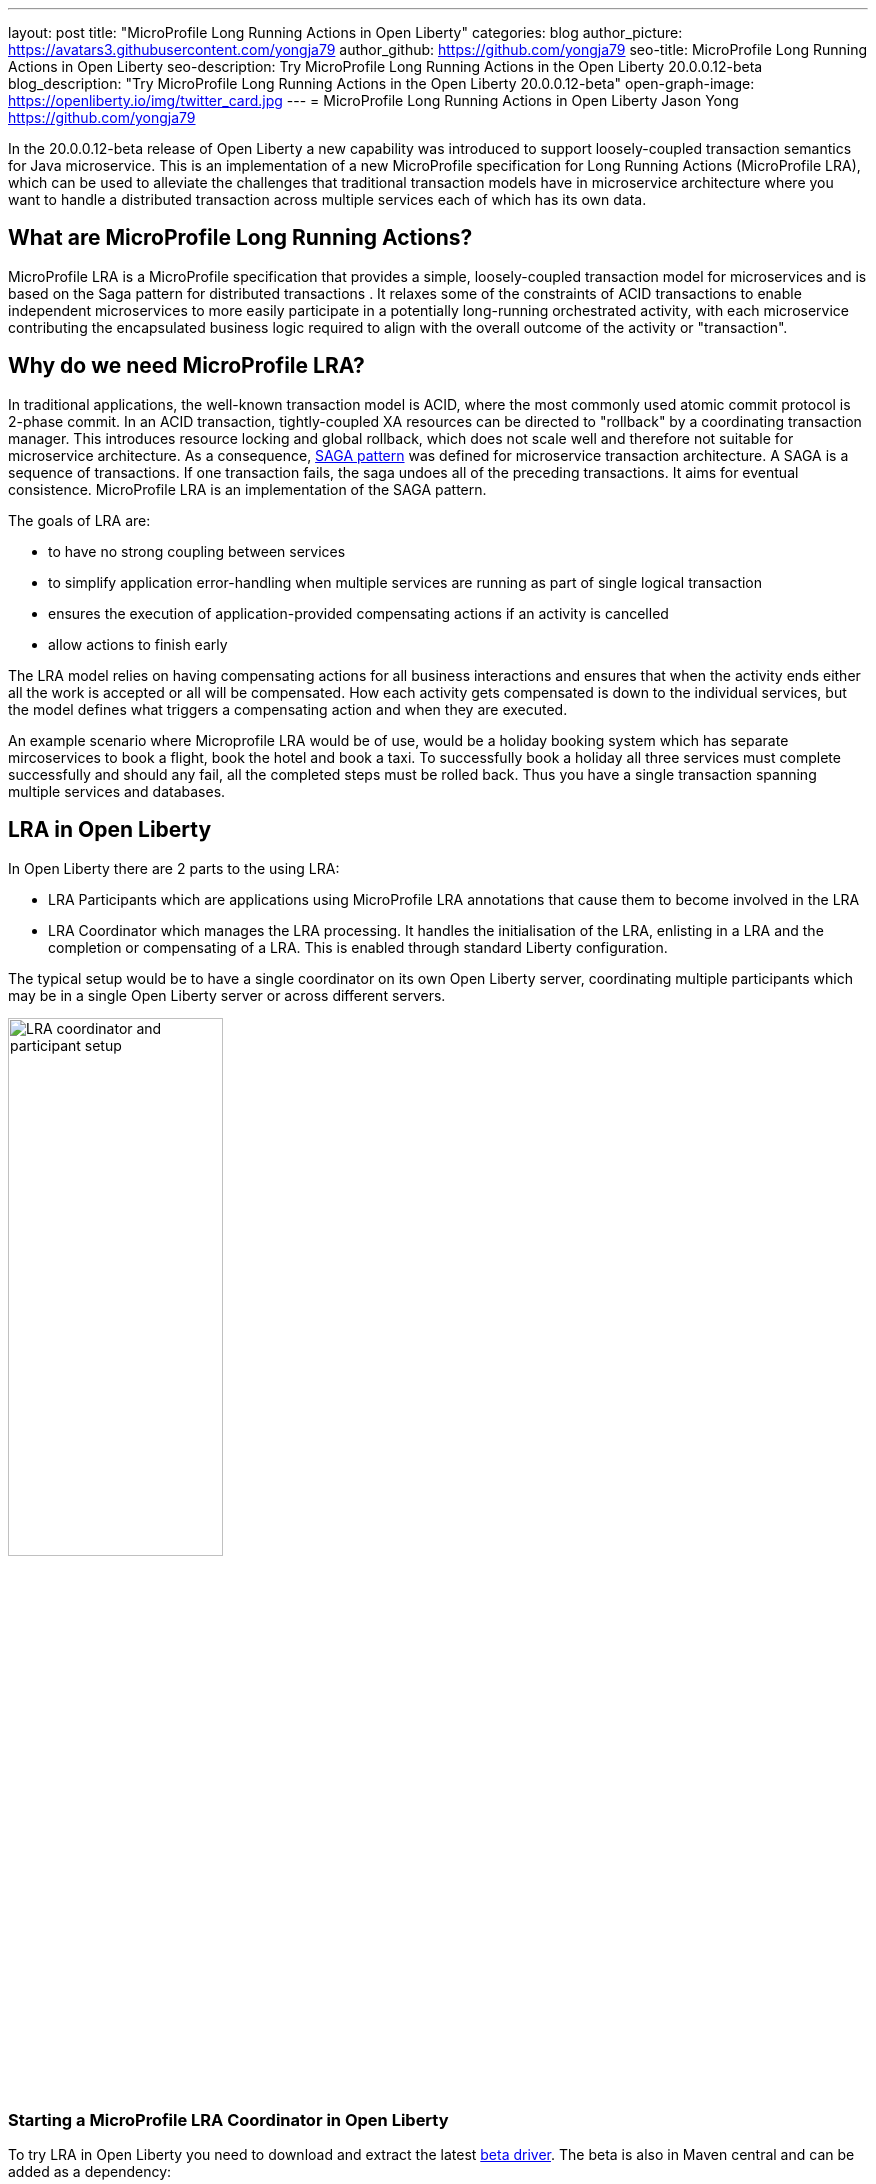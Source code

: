 ---
layout: post
title: "MicroProfile Long Running Actions in Open Liberty"
categories: blog
author_picture: https://avatars3.githubusercontent.com/yongja79
author_github: https://github.com/yongja79
seo-title: MicroProfile Long Running Actions in Open Liberty
seo-description: Try MicroProfile Long Running Actions in the Open Liberty 20.0.0.12-beta
blog_description: "Try MicroProfile Long Running Actions in the Open Liberty 20.0.0.12-beta"
open-graph-image: https://openliberty.io/img/twitter_card.jpg
---
= MicroProfile Long Running Actions in Open Liberty
Jason Yong <https://github.com/yongja79>

In the 20.0.0.12-beta release of Open Liberty a new capability was introduced to support loosely-coupled transaction semantics for Java microservice. This is an implementation of a new MicroProfile specification for Long Running Actions (MicroProfile LRA), which can be used to alleviate the challenges that traditional transaction models have in microservice architecture where you want to handle a distributed transaction across multiple services each of which has its own data.

== What are MicroProfile Long Running Actions?

MicroProfile LRA is a MicroProfile specification that provides a simple, loosely-coupled transaction model for microservices and is based on the Saga pattern for distributed transactions . It relaxes some of the constraints of ACID transactions to enable independent microservices to more easily participate in a potentially long-running orchestrated activity, with each microservice contributing the encapsulated business logic required to align with the overall outcome of the activity or "transaction". 

== Why do we need MicroProfile LRA? 

In traditional applications, the well-known transaction model is ACID, where the most commonly used atomic commit protocol is 2-phase commit. In an ACID transaction, tightly-coupled XA resources can be directed to "rollback" by a coordinating transaction manager. This introduces resource locking and global rollback, which does not scale well and therefore not suitable for microservice architecture. As a consequence, link:https://developer.ibm.com/depmodels/microservices/articles/use-saga-to-solve-distributed-transaction-management-problems-in-a-microservices-architecture#saga[SAGA pattern] was defined for microservice transaction architecture. A SAGA is a sequence of transactions. If one transaction fails, the saga undoes all of the preceding transactions. It aims for eventual consistence. MicroProfile LRA is an implementation of the SAGA pattern.

The goals of LRA are: 

* to have no strong coupling between services
* to simplify application error-handling when multiple services are running as part of single logical transaction
* ensures the execution of application-provided compensating actions if an activity is cancelled
* allow actions to finish early

The LRA model relies on having compensating actions for all business interactions and ensures that when the activity ends either all the work is accepted or all will be compensated. How each activity gets compensated is down to the individual services, but the model defines what triggers a compensating action and when they are executed.

An example scenario where Microprofile LRA would be of use, would be a holiday booking system which has separate mircoservices to book a flight, book the hotel and book a taxi. To successfully book a holiday all three services must complete successfully and should any fail, all the completed steps must be rolled back. Thus you have a single transaction spanning multiple services and databases.

== LRA in Open Liberty

In Open Liberty there are 2 parts to the using LRA:

* LRA Participants which are applications using MicroProfile LRA annotations that cause them to become involved in the LRA
* LRA Coordinator which manages the LRA processing. It handles the initialisation of the LRA, enlisting in a LRA and the completion or compensating of a LRA. This is enabled through standard Liberty configuration.

The typical setup would be to have a single coordinator on its own Open Liberty server, coordinating multiple participants which may be in a single Open Liberty server or across different servers.

image::/img/blog/lra_typical_setup.png[LRA coordinator and participant setup,width=50%,align="center"]

=== Starting a MicroProfile LRA Coordinator in Open Liberty
To try LRA in Open Liberty you need to download and extract the latest link:https://openliberty.io/downloads/#runtime_betas[beta driver].
The beta is also in Maven central and can be added as a dependency:

[source, xml]
----
    <runtimeArtifact>
        <groupId>io.openliberty.beta</groupId>
        <artifactId>openliberty-runtime</artifactId>
        <version>20.0.0.12-beta</version>
        <type>zip</type>
    </runtimeArtifact>
----

Create a new Open Liberty server to act as the coordinator by running the following command:

[source, bash]
----
bin/server create LRACoordinator
----

In order to start a coordinator in Open Liberty you first need to enable the mpLRACoordinator-1.0 feature via the server.xml of the server as well as the cdi-2.0 and jaxrs-2.1 upon which it is dependant.

[source,xml]
----
<?xml version="1.0" encoding="UTF-8"?>
<server description="new server">

    <!-- Enable features -->
    <featureManager>
        <feature>cdi-2.0</feature>
        <feature>jaxrs-2.1</feature>
        <feature>mpLRACoordinator-1.0</feature>
    </featureManager>
   
<!-- To access this server from a remote client add a host attribute to the following element, e.g. host="*" -->
    <httpEndpoint id="defaultHttpEndpoint"
                httpPort="9080"
                httpsPort="9443" />

    <!-- Automatically expand WAR files and EAR files -->
    <applicationManager autoExpand="true"/>
    <!-- Default SSL configuration enables trust for default certificates from the Java runtime -->
    <ssl id="defaultSSLConfig" trustDefaultCerts="true" />
</server>
----
This will create a coordinator with an end point of http://localhost:9080/lrac based on the httpPort in server.xml configuration.
Run the following command to start the Open Liberty server
[source,bash]
----
bin/server start LRACoordinator
----
When you start the Open Liberty server you will see the following in the server's messages.log

[source,log]
----
[AUDIT   ] CWWKT0016I: Web application available (default_host): http://localhost:9080/lrac/
[AUDIT   ] CWWKZ0001I: Application mpLRACoordinator started in 8.045 seconds.
----
It is now ready to coordinate LRA.

=== Creating a participant service

An LRA is started by the Liberty LRA coordinator when a participant service is annotated to require one. The coordinator creates a unique id for the LRA and makes it available to every participant in the LRA, enabling a participant to later register a compensating action for that specific LRA. All participant interactions with the LRA are done via annotations on participant methods.

The most basic of LRA has a single participant which needs 3 annotated methods

. Join/Create LRA method using `@LRA` and do any business logic required.
. A complete method using `@Complete`, to be called once the LRA has completed successfully and do any business logic required.
. A compensate method using `@Compensate`, to be called should the LRA fail for any reason and include any logic required to revert any changes the join/create method did.


Let's have a look at a simple example of an LRA enabled service that has some basic logic to determine whether it succeeds or fails. For the full source code for the example please go to this link:https://github.com/yongja79/lra-blog-example[github repository].

We will first look at a single service called BookFlight, which has a simple POST method that starts the LRA

[source, java]
----
    @LRA(value = LRA.Type.REQUIRED, end=false)
    @POST
    @Consumes(MediaType.TEXT_PLAIN)
    @Path("/book")
    public Response bookFlight(@HeaderParam(LRA_HTTP_CONTEXT_HEADER) String lraId, String destination) {
        String message = "Starting Flight booking to " + destination + " LRA with id: " + lraId + "\n";
        System.out.println(message);
        if (destination.equals("London") || destination.equals("Paris")) {
            System.out.println("Flight booked");
            return Response.ok().build();
        }
        else {
            System.out.println("Flight booking failed");
            return Response.serverError().build();
        }
    }
----
This uses the `@LRA` annotation to register the method with the coordinator. The LRA.Type denotes whether the method needs to be part of an LRA to run. The most commonly used are:

* REQUIRES_NEW: A new LRA is always started when this method is called. So if this method is called outside an LRA context it will start one and should it be invoked within a running LRA it will start a new one.
* REQUIRED: An LRA context is required so if called in an LRA it will join it, but if called outside an LRA it will start a new one
* MANDATORY: A LRA context is required but it will not create a new one. So if called within an LRA it will join but if called outside an LRA the method will fail.

Further information on other LRA.Type's can be found in the link:https://download.eclipse.org/microprofile/microprofile-lra-1.0-M1/microprofile-lra-spec.html[MicroProfile LRA Specifications].

So as this method has the the LRA.Type.REQUIRED, if it is called as part of an LRA it will join it, otherwise it will start a new LRA. It knows which LRA to join by the LRAid passed to it via LRA_HTTP_CONTEXT_HEADER header or when it registers with the coordinator as a new LRA it will be supplied with a new LRAid. The simple business logic determines the success purely on the destination variable passed to the method.

The completion method for the BookFight service looks like this:

[source, java]
----
    @Complete
    @Path("/complete")
    @PUT
    public Response completeFlight(@HeaderParam(LRA_HTTP_CONTEXT_HEADER) String lraId, String userData) {
        String message = "Flight Booking completed with LRA with id: " + lraId + "\n";
        System.out.println(message);
        return Response.ok(ParticipantStatus.Completed).build();
    }
----
This `@Complete` annotation is used to register this method to be called should the LRA complete successfully. It should be noted that the Path does not have to be /complete and can be whatever you want.


Finally the compensate method looks like this:

[source, java]
----
    @Compensate
    @Path("/compensate")
    @PUT
    public Response compensateFlight(@HeaderParam(LRA_HTTP_CONTEXT_HEADER) String lraId, String userData) {
        String message = "Flight Booking compensated with LRA with id: " + lraId + "\n";
        System.out.println(message);
        return Response.ok(ParticipantStatus.Compensated.name()).build();
    }
----
Very similar to the complete method except with the `@Compensate` annotation. This will be called should any service in the LRA fail and so should include any business logic that will roll back any changes to the services data that had been made by the `@LRA` method and return it to its original state. It falls on the service developer to know how to roll this back and the LRA implementation plays no part in it but will ensure that the logic is run should the LRA fail.

While these 3 annotations form the basics of a LRA there are several more that can be used

* `@Forget` - Called if the complete or compensate methods failed and you want to release any resources allocated to the LRA
* `@Leave` - Called if the class is no longer interested in the LRA
* `@Status` - When invoked a method with this annotation will return the status of the LRA
* `@AfterLRA` - When a LRA is in its final state, the method with this annotation is called

Again more details can be found in the link:https://download.eclipse.org/microprofile/microprofile-lra-1.0-M1/microprofile-lra-spec.html[MicroProfile LRA Specifications].

=== Running a participant service in Open Liberty
To try this example out you will need to enable the participant feature in an Open Liberty server via its server.xml. We will be assuming that the participants will be in a separate Open Liberty server from the coordinator so you will need to create a new Open Liberty server:

[source, bash]
----
bin/server create LRAParticipant
----

Then replace or modify it's server.xml with the following:

[source,xml]
----
<?xml version="1.0" encoding="UTF-8"?>
<server description="new server">

    <!-- Enable features -->
    <featureManager>
        <feature>cdi-2.0</feature>
        <feature>jaxrs-2.1</feature>
        <feature>mpLRA-1.0</feature>
    </featureManager>

    <!-- To access this server from a remote client add a host attribute to the following element, e.g. host="*" -->
    <httpEndpoint id="defaultHttpEndpoint"
                httpPort="9081"
                httpsPort="9444" />

    <!-- Automatically expand WAR files and EAR files -->
    <applicationManager autoExpand="true"/>
    <webApplication location="BookHoliday.war" contextRoot="/holiday" />

<lra port="9080" host=localhost path="lrac" />
    
<!-- Default SSL configuration enables trust for default certificates from the Java runtime -->
    <ssl id="defaultSSLConfig" trustDefaultCerts="true" />
</server>
----
Ensure that the lra port and host match those of the coordinator Open Liberty server. Then deploy the BookFlight.war to the apps directory of your participant server and start the server:

[source,bash]
----
bin/server start LRAParticipant
----

After a few moments you should see the following in the LRAParicipant server's messages.log file:

[source,log]
----
CWWKT0016I: Web application available (default_host): http://localhost:9081/flight/
----
We now have a LRA participant being orchestrated by the LRA Coordinator.

image::/img/blog/lra_single_participant.png[Single particiapant example,width=50%,align="center"]

To see a successful LRA make the following call
[source,bash]
----
curl -X POST -d London --header "Content-Type:text/plain" http://localhost:9081/flight/flight/book
----
In the logs you should see:
[source,log]
----
Starting Flight booking to London LRA with id: http://localhost:9080/lrac/lra-coordinator/0_ffffc0a80002_d936_5fbf8f16_73
Flight booked
Flight Booking completed with LRA with id: http://localhost:9080/lrac/lra-coordinator/0_ffffc0a80002_d936_5fbf8f16_73 
----

This shows that the method was successfully called and a LRA started with a LRAid of http://localhost:9080/lrac/lra-coordinator/0_ffffc0a80002_d936_5fbf8f16_73. 
The business logic was successfully run and the complete method called when success response returned.

To see a failing case run the following

----
curl -X POST -d Dublin --header "Content-Type:text/plain" http://localhost:9081/flight/lra/flight/book
----

In the logs should be the following
[source,log]
----
Starting Flight booking to Dublin LRA with id: http://localhost:9080/lrac/lra-coordinator/0_ffffc0a80002_d936_5fbf8f16_15e
Flight booking failed
Flight Booking compensated with LRA with id: http://localhost:9080/lrac/lra-coordinator/0_ffffc0a80002_d936_5fbf8f16_15e
----
Again it shows the successful start of the LRA but as the business logic failed and the method returned an error response, the compensate method is automatically called and run.

=== Extending the example
While a single service in a LRA is useful, it is more common to have multiple services in a LRA, so we can extend the example by having a service, BookHoliday, call the BookFlight service and another new service called BookHotel.


The BookHoliday LRA method looks like this:

[source,java]
----
    @LRA(value = LRA.Type.REQUIRES_NEW)
    @POST
    @Consumes(MediaType.TEXT_PLAIN)
    @Path("/book")
    public Response bookHoliday(@HeaderParam(LRA_HTTP_CONTEXT_HEADER) String lraId, String destination ) {
        String message = "Starting Holiday booking to: " + destination + " LRA with id: " + lraId + "\n";
        System.out.println(message);

        Response flightResponse = flightTarget.request().post(Entity.entity(destination, MediaType.TEXT_PLAIN));
        String flightEntity = flightResponse.readEntity(String.class);

        Response hotelResponse = hotelTarget.request().post(Entity.entity(destination, MediaType.TEXT_PLAIN));
        String hotelEntity = hotelResponse.readEntity(String.class);

        return Response.ok().build();
    }
----
In this this service we have set the LRA.Type to REQUIRES_NEW as we intend for this service to be the initiator of the LRA and for it to always start a new LRA when called. 

The BookHotel method looks like:

[source,java]
----
    @LRA(value = LRA.Type.MANDATORY, end=false)
    @POST
    @Consumes(MediaType.TEXT_PLAIN)
    @Path("/book")
    public Response bookHotel(@HeaderParam(LRA_HTTP_CONTEXT_HEADER) String lraId, String destination) {
        String message = "Starting Hotel booking to " + destination + " LRA with id: " + lraId + "\n";
        System.out.println(message);
        if (destination.equals("London")) {
            System.out.println("Hotel booked");
            return Response.ok().build();
        }
        else {
            System.out.println("Hotel booking failed");
            return Response.serverError().build();
        }
    }
----
As an example of another LRA.Type the BookHotel has been set to MANDATORY which mean that it has to be called as part of a LRA and should it be called outside of a LRA it will automatically fail. So while the BookFlight service could be called outside of a LRA, as it would start its own, the BookHotel would return an error if that was attempted.

It is usually best practice for each service to be deployed on a separate Open Liberty server, but for convenience, deploy the BookHoliday.war and BookHotel.war to LRAParticipant and add the following lines to the server.xml
[source,xml]
----
    <webApplication location="BookHoliday.war" contextRoot="/holiday" />
    <webApplication location="BookHotel.war" contextRoot="/hotel" />
----
This gives us 3 microservices participating in a a single LRA that is orchestrated by the coordinator

image::/img/blog/lra_multiple_participants.png[Multiple participant example,width=50%,align="center"]

So to test a successful call run the following command:

[source,bash]
----
curl -X POST -d London --header "Content-Type:text/plain" http://localhost:9081/holiday/lra/holiday/book 
----

Which results in 
[source,log]
----
Starting Holiday booking to: London LRA with id: http://localhost:9080/lrac/lra-coordinator/0_ffffc0a80002_d936_5fbf8f16_789
Starting Flight booking to London LRA with id: http://localhost:9080/lrac/lra-coordinator/0_ffffc0a80002_d936_5fbf8f16_789
Flight booked
Starting Hotel booking to London LRA with id: http://localhost:9080/lrac/lra-coordinator/0_ffffc0a80002_d936_5fbf8f16_789
Hotel booked
Holiday Booking completed with LRA with id: http://localhost:9080/lrac/lra-coordinator/0_ffffc0a80002_d936_5fbf8f16_789
Flight Booking completed with LRA with id: http://localhost:9080/lrac/lra-coordinator/0_ffffc0a80002_d936_5fbf8f16_789
Hotel Booking completed with LRA with id: http://localhost:9080/lrac/lra-coordinator/0_ffffc0a80002_d936_5fbf8f16_789
----

This shows all 3 services being called successfully and the corresponding completion methods being called. Lets have a look at what happens if the BookFlight fails. 

[source,bash]
----
curl -X POST -d Dublin --header "Content-Type:text/plain" http://localhost:9081/holiday/lra/holiday/book 
----

[source,log]
----
Starting Holiday booking to: Dublin LRA with id: http://localhost:9080/lrac/lra-coordinator/0_ffffc0a80002_d936_5fbf8f16_80f
Starting Flight booking to Dublin LRA with id: http://localhost:9080/lrac/lra-coordinator/0_ffffc0a80002_d936_5fbf8f16_80f
Flight booking failed
Holiday Booking compensated with LRA with id: http://localhost:9080/lrac/lra-coordinator/0_ffffc0a80002_d936_5fbf8f16_80f
Flight Booking compensated with LRA with id: http://localhost:9080/lrac/lra-coordinator/0_ffffc0a80002_d936_5fbf8f16_80f
----
Both the BookHoliday and BookFlight services are called but because the BookFlight service fails the BookHotel service is never called and the BookHoliday and BookFlight compensation methods are called.


The final example shows what happens should the BookHotel service fail.

[source,bash]
----
curl -X POST -d Paris --header "Content-Type:text/plain" http://localhost:9081/holiday/lra/holiday/book
----

[source,log]
----
Starting Holiday booking to: Paris LRA with id: http://localhost:9080/lrac/lra-coordinator/0_ffffc0a80002_d936_5fbf8f16_805
Starting Flight booking to Paris LRA with id: http://localhost:9080/lrac/lra-coordinator/0_ffffc0a80002_d936_5fbf8f16_805
Flight booked
Starting Hotel booking to Paris LRA with id: http://localhost:9080/lrac/lra-coordinator/0_ffffc0a80002_d936_5fbf8f16_805
Hotel booking failed
Holiday Booking compensated with LRA with id: http://localhost:9080/lrac/lra-coordinator/0_ffffc0a80002_d936_5fbf8f16_805
Flight Booking compensated with LRA with id: http://localhost:9080/lrac/lra-coordinator/0_ffffc0a80002_d936_5fbf8f16_805
Hotel Booking compensated with LRA with id: http://localhost:9080/lrac/lra-coordinator/0_ffffc0a80002_d936_5fbf8f16_805 
----

It shows all 3 services starting and the BookFlight being successful, however as the BookHotel fails the LRA fails and all 3 compensation methods are called.

== Conclusion
The example detailed in this blog shows how to setup a LRA coordinator on Open Liberty, a simple multi-participant LRA, and demonstrates how the LRA flow works through the `@Complete` and `@Compensate` annotations work.

Far more can been done with LRA and detailed information can be found by going to the link:https://download.eclipse.org/microprofile/microprofile-lra-1.0-M1/microprofile-lra-spec.html[MicroProfile LRA Specifications].

== What next?
To try MicroProfile LRA on Open Liberty download the latest link:https://openliberty.io/downloads/#runtime_betas[Open Liberty beta]. Should you want to try the example detailed in this blog you can get all the code from this link:https://github.com/yongja79/lra-blog-example[github repository].

Let us know what you think on link:https://groups.io/g/openliberty[our mailing list]. If you hit a problem, link:https://stackoverflow.com/questions/tagged/open-liberty[post a question on StackOverflow]. If you hit a bug, link:https://github.com/OpenLiberty/open-liberty/issues[please raise an issue].